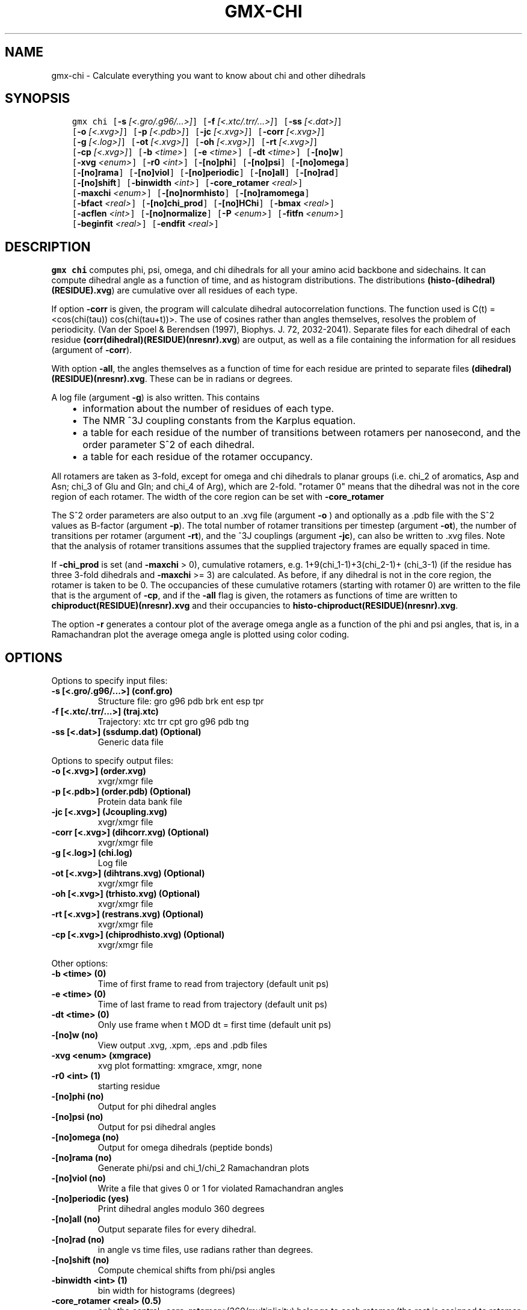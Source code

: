 .\" Man page generated from reStructuredText.
.
.
.nr rst2man-indent-level 0
.
.de1 rstReportMargin
\\$1 \\n[an-margin]
level \\n[rst2man-indent-level]
level margin: \\n[rst2man-indent\\n[rst2man-indent-level]]
-
\\n[rst2man-indent0]
\\n[rst2man-indent1]
\\n[rst2man-indent2]
..
.de1 INDENT
.\" .rstReportMargin pre:
. RS \\$1
. nr rst2man-indent\\n[rst2man-indent-level] \\n[an-margin]
. nr rst2man-indent-level +1
.\" .rstReportMargin post:
..
.de UNINDENT
. RE
.\" indent \\n[an-margin]
.\" old: \\n[rst2man-indent\\n[rst2man-indent-level]]
.nr rst2man-indent-level -1
.\" new: \\n[rst2man-indent\\n[rst2man-indent-level]]
.in \\n[rst2man-indent\\n[rst2man-indent-level]]u
..
.TH "GMX-CHI" "1" "Sep 02, 2022" "2022.3" "GROMACS"
.SH NAME
gmx-chi \- Calculate everything you want to know about chi and other dihedrals
.SH SYNOPSIS
.INDENT 0.0
.INDENT 3.5
.sp
.nf
.ft C
gmx chi [\fB\-s\fP \fI[<.gro/.g96/...>]\fP] [\fB\-f\fP \fI[<.xtc/.trr/...>]\fP] [\fB\-ss\fP \fI[<.dat>]\fP]
        [\fB\-o\fP \fI[<.xvg>]\fP] [\fB\-p\fP \fI[<.pdb>]\fP] [\fB\-jc\fP \fI[<.xvg>]\fP] [\fB\-corr\fP \fI[<.xvg>]\fP]
        [\fB\-g\fP \fI[<.log>]\fP] [\fB\-ot\fP \fI[<.xvg>]\fP] [\fB\-oh\fP \fI[<.xvg>]\fP] [\fB\-rt\fP \fI[<.xvg>]\fP]
        [\fB\-cp\fP \fI[<.xvg>]\fP] [\fB\-b\fP \fI<time>\fP] [\fB\-e\fP \fI<time>\fP] [\fB\-dt\fP \fI<time>\fP] [\fB\-[no]w\fP]
        [\fB\-xvg\fP \fI<enum>\fP] [\fB\-r0\fP \fI<int>\fP] [\fB\-[no]phi\fP] [\fB\-[no]psi\fP] [\fB\-[no]omega\fP]
        [\fB\-[no]rama\fP] [\fB\-[no]viol\fP] [\fB\-[no]periodic\fP] [\fB\-[no]all\fP] [\fB\-[no]rad\fP]
        [\fB\-[no]shift\fP] [\fB\-binwidth\fP \fI<int>\fP] [\fB\-core_rotamer\fP \fI<real>\fP]
        [\fB\-maxchi\fP \fI<enum>\fP] [\fB\-[no]normhisto\fP] [\fB\-[no]ramomega\fP]
        [\fB\-bfact\fP \fI<real>\fP] [\fB\-[no]chi_prod\fP] [\fB\-[no]HChi\fP] [\fB\-bmax\fP \fI<real>\fP]
        [\fB\-acflen\fP \fI<int>\fP] [\fB\-[no]normalize\fP] [\fB\-P\fP \fI<enum>\fP] [\fB\-fitfn\fP \fI<enum>\fP]
        [\fB\-beginfit\fP \fI<real>\fP] [\fB\-endfit\fP \fI<real>\fP]
.ft P
.fi
.UNINDENT
.UNINDENT
.SH DESCRIPTION
.sp
\fBgmx chi\fP computes phi, psi, omega,
and chi dihedrals for all your
amino acid backbone and sidechains.
It can compute dihedral angle as a function of time, and as
histogram distributions.
The distributions \fB(histo\-(dihedral)(RESIDUE).xvg\fP) are cumulative over all
residues of each type.
.sp
If option \fB\-corr\fP is given, the program will
calculate dihedral autocorrelation functions. The function used
is C(t) = <cos(chi(tau))
cos(chi(tau+t))>. The use of cosines
rather than angles themselves, resolves the problem of periodicity.
(Van der Spoel & Berendsen (1997), Biophys. J. 72, 2032\-2041).
Separate files for each dihedral of each residue
\fB(corr(dihedral)(RESIDUE)(nresnr).xvg\fP) are output, as well as a
file containing the information for all residues (argument of \fB\-corr\fP).
.sp
With option \fB\-all\fP, the angles themselves as a function of time for
each residue are printed to separate files \fB(dihedral)(RESIDUE)(nresnr).xvg\fP\&.
These can be in radians or degrees.
.sp
A log file (argument \fB\-g\fP) is also written. This contains
.INDENT 0.0
.INDENT 3.5
.INDENT 0.0
.IP \(bu 2
information about the number of residues of each type.
.IP \(bu 2
The NMR ^3J coupling constants from the Karplus equation.
.IP \(bu 2
a table for each residue of the number of transitions between
rotamers per nanosecond,  and the order parameter S^2 of each dihedral.
.IP \(bu 2
a table for each residue of the rotamer occupancy.
.UNINDENT
.UNINDENT
.UNINDENT
.sp
All rotamers are taken as 3\-fold, except for omega and chi dihedrals
to planar groups (i.e. chi_2 of aromatics, Asp and Asn;
chi_3 of Glu
and Gln; and chi_4 of Arg), which are 2\-fold. "rotamer 0" means
that the dihedral was not in the core region of each rotamer.
The width of the core region can be set with \fB\-core_rotamer\fP
.sp
The S^2 order parameters are also output to an \&.xvg file
(argument \fB\-o\fP ) and optionally as a \&.pdb file with
the S^2 values as B\-factor (argument \fB\-p\fP).
The total number of rotamer transitions per timestep
(argument \fB\-ot\fP), the number of transitions per rotamer
(argument \fB\-rt\fP), and the ^3J couplings (argument \fB\-jc\fP),
can also be written to \&.xvg files. Note that the analysis
of rotamer transitions assumes that the supplied trajectory frames
are equally spaced in time.
.sp
If \fB\-chi_prod\fP is set (and \fB\-maxchi\fP > 0), cumulative rotamers, e.g.
1+9(chi_1\-1)+3(chi_2\-1)+
(chi_3\-1) (if the residue has three 3\-fold
dihedrals and \fB\-maxchi\fP >= 3)
are calculated. As before, if any dihedral is not in the core region,
the rotamer is taken to be 0. The occupancies of these cumulative
rotamers (starting with rotamer 0) are written to the file
that is the argument of \fB\-cp\fP, and if the \fB\-all\fP flag
is given, the rotamers as functions of time
are written to \fBchiproduct(RESIDUE)(nresnr).xvg\fP
and their occupancies to \fBhisto\-chiproduct(RESIDUE)(nresnr).xvg\fP\&.
.sp
The option \fB\-r\fP generates a contour plot of the average omega angle
as a function of the phi and psi angles, that is, in a Ramachandran
plot the average omega angle is plotted using color coding.
.SH OPTIONS
.sp
Options to specify input files:
.INDENT 0.0
.TP
.B \fB\-s\fP [<.gro/.g96/...>] (conf.gro)
Structure file: gro g96 pdb brk ent esp tpr
.TP
.B \fB\-f\fP [<.xtc/.trr/...>] (traj.xtc)
Trajectory: xtc trr cpt gro g96 pdb tng
.TP
.B \fB\-ss\fP [<.dat>] (ssdump.dat) (Optional)
Generic data file
.UNINDENT
.sp
Options to specify output files:
.INDENT 0.0
.TP
.B \fB\-o\fP [<.xvg>] (order.xvg)
xvgr/xmgr file
.TP
.B \fB\-p\fP [<.pdb>] (order.pdb) (Optional)
Protein data bank file
.TP
.B \fB\-jc\fP [<.xvg>] (Jcoupling.xvg)
xvgr/xmgr file
.TP
.B \fB\-corr\fP [<.xvg>] (dihcorr.xvg) (Optional)
xvgr/xmgr file
.TP
.B \fB\-g\fP [<.log>] (chi.log)
Log file
.TP
.B \fB\-ot\fP [<.xvg>] (dihtrans.xvg) (Optional)
xvgr/xmgr file
.TP
.B \fB\-oh\fP [<.xvg>] (trhisto.xvg) (Optional)
xvgr/xmgr file
.TP
.B \fB\-rt\fP [<.xvg>] (restrans.xvg) (Optional)
xvgr/xmgr file
.TP
.B \fB\-cp\fP [<.xvg>] (chiprodhisto.xvg) (Optional)
xvgr/xmgr file
.UNINDENT
.sp
Other options:
.INDENT 0.0
.TP
.B \fB\-b\fP <time> (0)
Time of first frame to read from trajectory (default unit ps)
.TP
.B \fB\-e\fP <time> (0)
Time of last frame to read from trajectory (default unit ps)
.TP
.B \fB\-dt\fP <time> (0)
Only use frame when t MOD dt = first time (default unit ps)
.TP
.B \fB\-[no]w\fP  (no)
View output \&.xvg, \&.xpm, \&.eps and \&.pdb files
.TP
.B \fB\-xvg\fP <enum> (xmgrace)
xvg plot formatting: xmgrace, xmgr, none
.TP
.B \fB\-r0\fP <int> (1)
starting residue
.TP
.B \fB\-[no]phi\fP  (no)
Output for phi dihedral angles
.TP
.B \fB\-[no]psi\fP  (no)
Output for psi dihedral angles
.TP
.B \fB\-[no]omega\fP  (no)
Output for omega dihedrals (peptide bonds)
.TP
.B \fB\-[no]rama\fP  (no)
Generate phi/psi and chi_1/chi_2 Ramachandran plots
.TP
.B \fB\-[no]viol\fP  (no)
Write a file that gives 0 or 1 for violated Ramachandran angles
.TP
.B \fB\-[no]periodic\fP  (yes)
Print dihedral angles modulo 360 degrees
.TP
.B \fB\-[no]all\fP  (no)
Output separate files for every dihedral.
.TP
.B \fB\-[no]rad\fP  (no)
in angle vs time files, use radians rather than degrees.
.TP
.B \fB\-[no]shift\fP  (no)
Compute chemical shifts from phi/psi angles
.TP
.B \fB\-binwidth\fP <int> (1)
bin width for histograms (degrees)
.TP
.B \fB\-core_rotamer\fP <real> (0.5)
only the central \fB\-core_rotamer\fP*(360/multiplicity) belongs to each rotamer (the rest is assigned to rotamer 0)
.TP
.B \fB\-maxchi\fP <enum> (0)
calculate first ndih chi dihedrals: 0, 1, 2, 3, 4, 5, 6
.TP
.B \fB\-[no]normhisto\fP  (yes)
Normalize histograms
.TP
.B \fB\-[no]ramomega\fP  (no)
compute average omega as a function of phi/psi and plot it in an \&.xpm plot
.TP
.B \fB\-bfact\fP <real> (\-1)
B\-factor value for \&.pdb file for atoms with no calculated dihedral order parameter
.TP
.B \fB\-[no]chi_prod\fP  (no)
compute a single cumulative rotamer for each residue
.TP
.B \fB\-[no]HChi\fP  (no)
Include dihedrals to sidechain hydrogens
.TP
.B \fB\-bmax\fP <real> (0)
Maximum B\-factor on any of the atoms that make up a dihedral, for the dihedral angle to be considere in the statistics. Applies to database work where a number of X\-Ray structures is analyzed. \fB\-bmax\fP <= 0 means no limit.
.TP
.B \fB\-acflen\fP <int> (\-1)
Length of the ACF, default is half the number of frames
.TP
.B \fB\-[no]normalize\fP  (yes)
Normalize ACF
.TP
.B \fB\-P\fP <enum> (0)
Order of Legendre polynomial for ACF (0 indicates none): 0, 1, 2, 3
.TP
.B \fB\-fitfn\fP <enum> (none)
Fit function: none, exp, aexp, exp_exp, exp5, exp7, exp9
.TP
.B \fB\-beginfit\fP <real> (0)
Time where to begin the exponential fit of the correlation function
.TP
.B \fB\-endfit\fP <real> (\-1)
Time where to end the exponential fit of the correlation function, \-1 is until the end
.UNINDENT
.SH KNOWN ISSUES
.INDENT 0.0
.IP \(bu 2
Produces MANY output files (up to about 4 times the number of residues in the protein, twice that if autocorrelation functions are calculated). Typically several hundred files are output.
.IP \(bu 2
phi and psi dihedrals are calculated in a non\-standard way, using H\-N\-CA\-C for phi instead of C(\-)\-N\-CA\-C, and N\-CA\-C\-O for psi instead of N\-CA\-C\-N(+). This causes (usually small) discrepancies with the output of other tools like gmx rama\&.
.IP \(bu 2
\fB\-r0\fP option does not work properly
.IP \(bu 2
Rotamers with multiplicity 2 are printed in \fBchi.log\fP as if they had
.IP \(bu 2
multiplicity 3, with the 3rd (g(+)) always having probability 0
.UNINDENT
.SH SEE ALSO
.sp
\fBgmx(1)\fP
.sp
More information about GROMACS is available at <\fI\%http://www.gromacs.org/\fP>.
.SH COPYRIGHT
2022, GROMACS development team
.\" Generated by docutils manpage writer.
.
